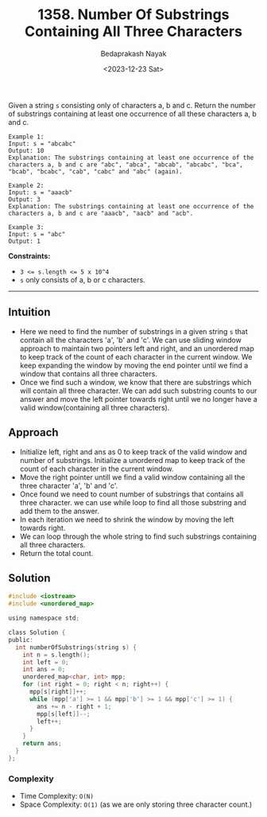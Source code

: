 #+title: 1358. Number Of Substrings Containing All Three Characters
#+author: Bedaprakash Nayak
#+date: <2023-12-23 Sat>
Given a string ~s~ consisting only of characters a, b and c.
Return the number of substrings containing at least one occurrence of all these characters a, b and c.

#+begin_src text
Example 1:
Input: s = "abcabc"
Output: 10
Explanation: The substrings containing at least one occurrence of the characters a, b and c are "abc", "abca", "abcab", "abcabc", "bca", "bcab", "bcabc", "cab", "cabc" and "abc" (again).

Example 2:
Input: s = "aaacb"
Output: 3
Explanation: The substrings containing at least one occurrence of the characters a, b and c are "aaacb", "aacb" and "acb".

Example 3:
Input: s = "abc"
Output: 1
#+end_src

*Constraints:*
- ~3 <= s.length <= 5 x 10^4~
- ~s~ only consists of a, b or c characters.

-----

** Intuition
- Here we need to find the number of substrings in a given string ~s~ that contain all the characters 'a', 'b' and 'c'. We can use sliding window approach to maintain two pointers left and right, and an unordered map to keep track of the count of each character in the current window. We keep expanding the window by moving the end pointer until we find a window that contains all three characters.
- Once we find such a window, we know that there are substrings which will contain all three character. We can add such substring counts to our answer and move the left pointer towards right until we no longer have a valid window(containing all three characters).

** Approach
- Initialize left, right and ans as 0 to keep track of the valid window and number of substrings. Initialize a unordered map to keep track of the count of each character in the current window.
- Move the right pointer untill we find a valid window containing all the three character 'a', 'b' and 'c'.
- Once found we need to count number of substrings that contains all three character. we can use while loop to find all those substring and add them to the answer.
- In each iteration we need to shrink the window by moving the left towards right.
- We can loop through the whole string to find such substrings containing all three characters.
- Return the total count.

** Solution
#+begin_src C
#include <iostream>
#include <unordered_map>

using namespace std;

class Solution {
public:
  int numberOfSubstrings(string s) {
    int n = s.length();
    int left = 0;
    int ans = 0;
    unordered_map<char, int> mpp;
    for (int right = 0; right < n; right++) {
      mpp[s[right]]++;
      while (mpp['a'] >= 1 && mpp['b'] >= 1 && mpp['c'] >= 1) {
        ans += n - right + 1;
        mpp[s[left]]--;
        left++;
      }
    }
    return ans;
  }
};
#+end_src

*** Complexity
- Time Complexity: ~O(N)~
- Space Complexity: ~O(1)~ (as we are only storing three character count.)
